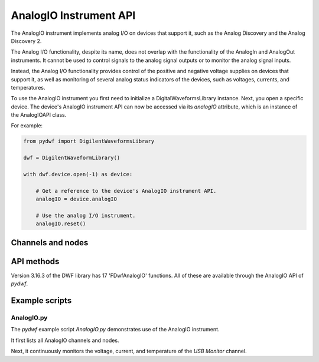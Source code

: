 
AnalogIO Instrument API
=======================

The AnalogIO instrument implements analog I/O on devices that support it, such as the Analog Discovery and the Analog Discovery 2.

The Analog I/O functionality, despite its name, does not overlap with the functionality of the AnalogIn and AnalogOut instruments.
It cannot be used to control signals to the analog signal outputs or to monitor the analog signal inputs.

Instead, the Analog I/O functionality provides control of the positive and negative voltage supplies on devices that support it,
as well as monitoring of several analog status indicators of the devices, such as voltages, currents, and temperatures.

To use the AnalogIO instrument you first need to initialize a DigitalWaveformsLibrary instance.
Next, you open a specific device.
The device's AnalogIO instrument API can now be accessed via its *analogIO* attribute, which is an instance of the AnalogIOAPI class.

For example:

.. code-block:: python

   from pydwf import DigilentWaveformsLibrary

   dwf = DigilentWaveformLibrary()

   with dwf.device.open(-1) as device:

       # Get a reference to the device's AnalogIO instrument API.
       analogIO = device.analogIO

       # Use the analog I/O instrument.
       analogIO.reset()

Channels and nodes
------------------

API methods
-----------

Version 3.16.3 of the DWF library has 17 'FDwfAnalogIO' functions. All of these are available through the AnalogIO API of *pydwf*.

Example scripts
---------------

AnalogIO.py
^^^^^^^^^^^

The *pydwf* example script *AnalogIO.py* demonstrates use of the AnalogIO instrument.

It first lists all AnalogIO channels and nodes.

Next, it continuously monitors the voltage, current, and temperature of the *USB Monitor* channel.

